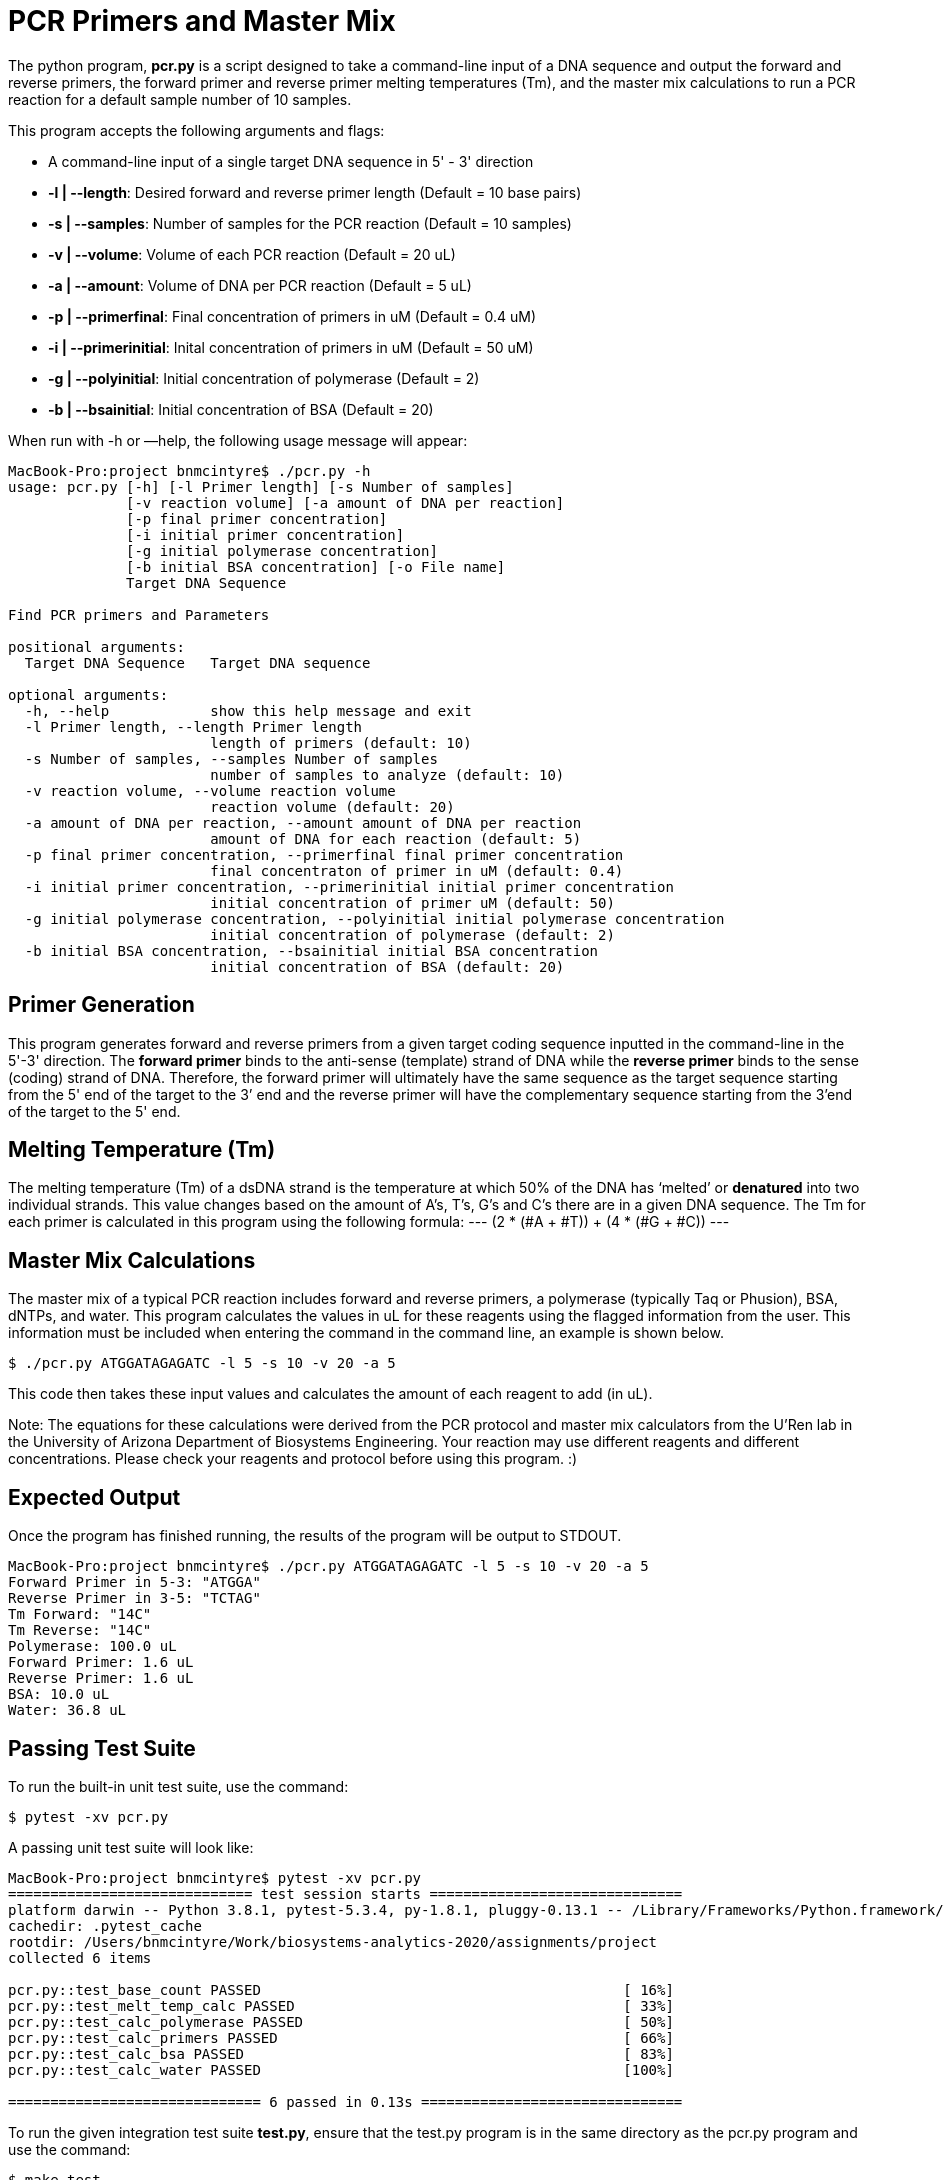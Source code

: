= PCR Primers and Master Mix

The python program, *pcr.py* is a script designed to take a command-line input of a DNA sequence and output the forward and reverse primers, the forward primer and reverse primer melting temperatures (Tm), and the master mix calculations to run a PCR reaction for a default sample number of 10 samples.

This program accepts the following arguments and flags:

- A command-line input of a single target DNA sequence in 5' - 3' direction
- *-l | --length*: Desired forward and reverse primer length (Default = 10 base pairs)
- *-s | --samples*: Number of samples for the PCR reaction (Default = 10 samples)
- *-v | --volume*: Volume of each PCR reaction (Default = 20 uL) 
- *-a | --amount*: Volume of DNA per PCR reaction (Default = 5 uL)
- *-p | --primerfinal*: Final concentration of primers in uM (Default = 0.4 uM)
- *-i | --primerinitial*: Inital concentration of primers in uM (Default = 50 uM)
- *-g | --polyinitial*: Initial concentration of polymerase (Default = 2)
- *-b | --bsainitial*: Initial concentration of BSA (Default = 20)


When run with -h or —help, the following usage message will appear:
----
MacBook-Pro:project bnmcintyre$ ./pcr.py -h
usage: pcr.py [-h] [-l Primer length] [-s Number of samples]
              [-v reaction volume] [-a amount of DNA per reaction]
              [-p final primer concentration]
              [-i initial primer concentration]
              [-g initial polymerase concentration]
              [-b initial BSA concentration] [-o File name]
              Target DNA Sequence

Find PCR primers and Parameters

positional arguments:
  Target DNA Sequence   Target DNA sequence

optional arguments:
  -h, --help            show this help message and exit
  -l Primer length, --length Primer length
                        length of primers (default: 10)
  -s Number of samples, --samples Number of samples
                        number of samples to analyze (default: 10)
  -v reaction volume, --volume reaction volume
                        reaction volume (default: 20)
  -a amount of DNA per reaction, --amount amount of DNA per reaction
                        amount of DNA for each reaction (default: 5)
  -p final primer concentration, --primerfinal final primer concentration
                        final concentraton of primer in uM (default: 0.4)
  -i initial primer concentration, --primerinitial initial primer concentration
                        initial concentration of primer uM (default: 50)
  -g initial polymerase concentration, --polyinitial initial polymerase concentration
                        initial concentration of polymerase (default: 2)
  -b initial BSA concentration, --bsainitial initial BSA concentration
                        initial concentration of BSA (default: 20)
 
----
== Primer Generation

This program generates forward and reverse primers from a given target coding sequence inputted in the command-line in the 5'-3' direction.
The *forward primer* binds to the anti-sense (template) strand of DNA while the *reverse primer* binds to the sense (coding) strand of DNA. 
Therefore, the forward primer will ultimately have the same sequence as the target sequence starting from the 5' end of the target to the 3’ end and the reverse primer will have the complementary sequence starting from the 3’end of the target to the 5' end. 


== Melting Temperature (Tm)

The melting temperature (Tm) of a dsDNA strand is the temperature at which 50% of the DNA has ‘melted’ or *denatured* into two individual strands. This value changes based on the amount of A’s, T’s, G’s and C’s there are in a given DNA sequence. The Tm for each primer is calculated in this program using the following formula:
---
(2 * (#A + #T)) + (4 * (#G + #C))
---

== Master Mix Calculations

The master mix of a typical PCR reaction includes forward and reverse primers, a polymerase (typically Taq or Phusion), BSA, dNTPs, and water. 
This program calculates the values in uL for these reagents using the flagged information from the user. 
This information must be included when entering the command in the command line, an example is shown below.
----
$ ./pcr.py ATGGATAGAGATC -l 5 -s 10 -v 20 -a 5
----
This code then takes these input values and calculates the amount of each reagent to add (in uL). 
****
Note: The equations for these calculations were derived from the PCR protocol and master mix calculators from the U'Ren lab in the University of Arizona Department of Biosystems Engineering. Your reaction may use different reagents and different concentrations. Please check your reagents and protocol before using this program. :)
****

== Expected Output

Once the program has finished running, the results of the program will be output to  STDOUT.
----
MacBook-Pro:project bnmcintyre$ ./pcr.py ATGGATAGAGATC -l 5 -s 10 -v 20 -a 5
Forward Primer in 5-3: "ATGGA"
Reverse Primer in 3-5: "TCTAG"
Tm Forward: "14C"
Tm Reverse: "14C"
Polymerase: 100.0 uL
Forward Primer: 1.6 uL
Reverse Primer: 1.6 uL
BSA: 10.0 uL
Water: 36.8 uL
----

== Passing Test Suite

To run the built-in unit test suite, use the command:
----
$ pytest -xv pcr.py
----

A passing unit test suite will look like:
----
MacBook-Pro:project bnmcintyre$ pytest -xv pcr.py
============================= test session starts ==============================
platform darwin -- Python 3.8.1, pytest-5.3.4, py-1.8.1, pluggy-0.13.1 -- /Library/Frameworks/Python.framework/Versions/3.8/bin/python3
cachedir: .pytest_cache
rootdir: /Users/bnmcintyre/Work/biosystems-analytics-2020/assignments/project
collected 6 items                                                              

pcr.py::test_base_count PASSED                                           [ 16%]
pcr.py::test_melt_temp_calc PASSED                                       [ 33%]
pcr.py::test_calc_polymerase PASSED                                      [ 50%]
pcr.py::test_calc_primers PASSED                                         [ 66%]
pcr.py::test_calc_bsa PASSED                                             [ 83%]
pcr.py::test_calc_water PASSED                                           [100%]

============================== 6 passed in 0.13s ===============================
----

To run the given integration test suite *test.py*, ensure that the test.py program is in the same directory as the pcr.py program and use the command:
----
$ make test
----
A passing integration test suite will look like:
----
MacBook-Pro:project bnmcintyre$ make test
pytest -xv test.py
============================= test session starts ==============================
platform darwin -- Python 3.8.1, pytest-5.3.4, py-1.8.1, pluggy-0.13.1 -- /Library/Frameworks/Python.framework/Versions/3.8/bin/python3
cachedir: .pytest_cache
rootdir: /Users/bnmcintyre/Work/biosystems-analytics-2020/assignments/project
collected 4 items                                                              

test.py::test_exists PASSED                                              [ 25%]
test.py::test_usage PASSED                                               [ 50%]
test.py::test_primer_seqs PASSED                                         [ 75%]
test.py::test_default PASSED                                             [100%]

============================== 4 passed in 0.25s ===============================
----

Brenna McIntyre - BE 434 - Final Project - Spring 2020 <3


